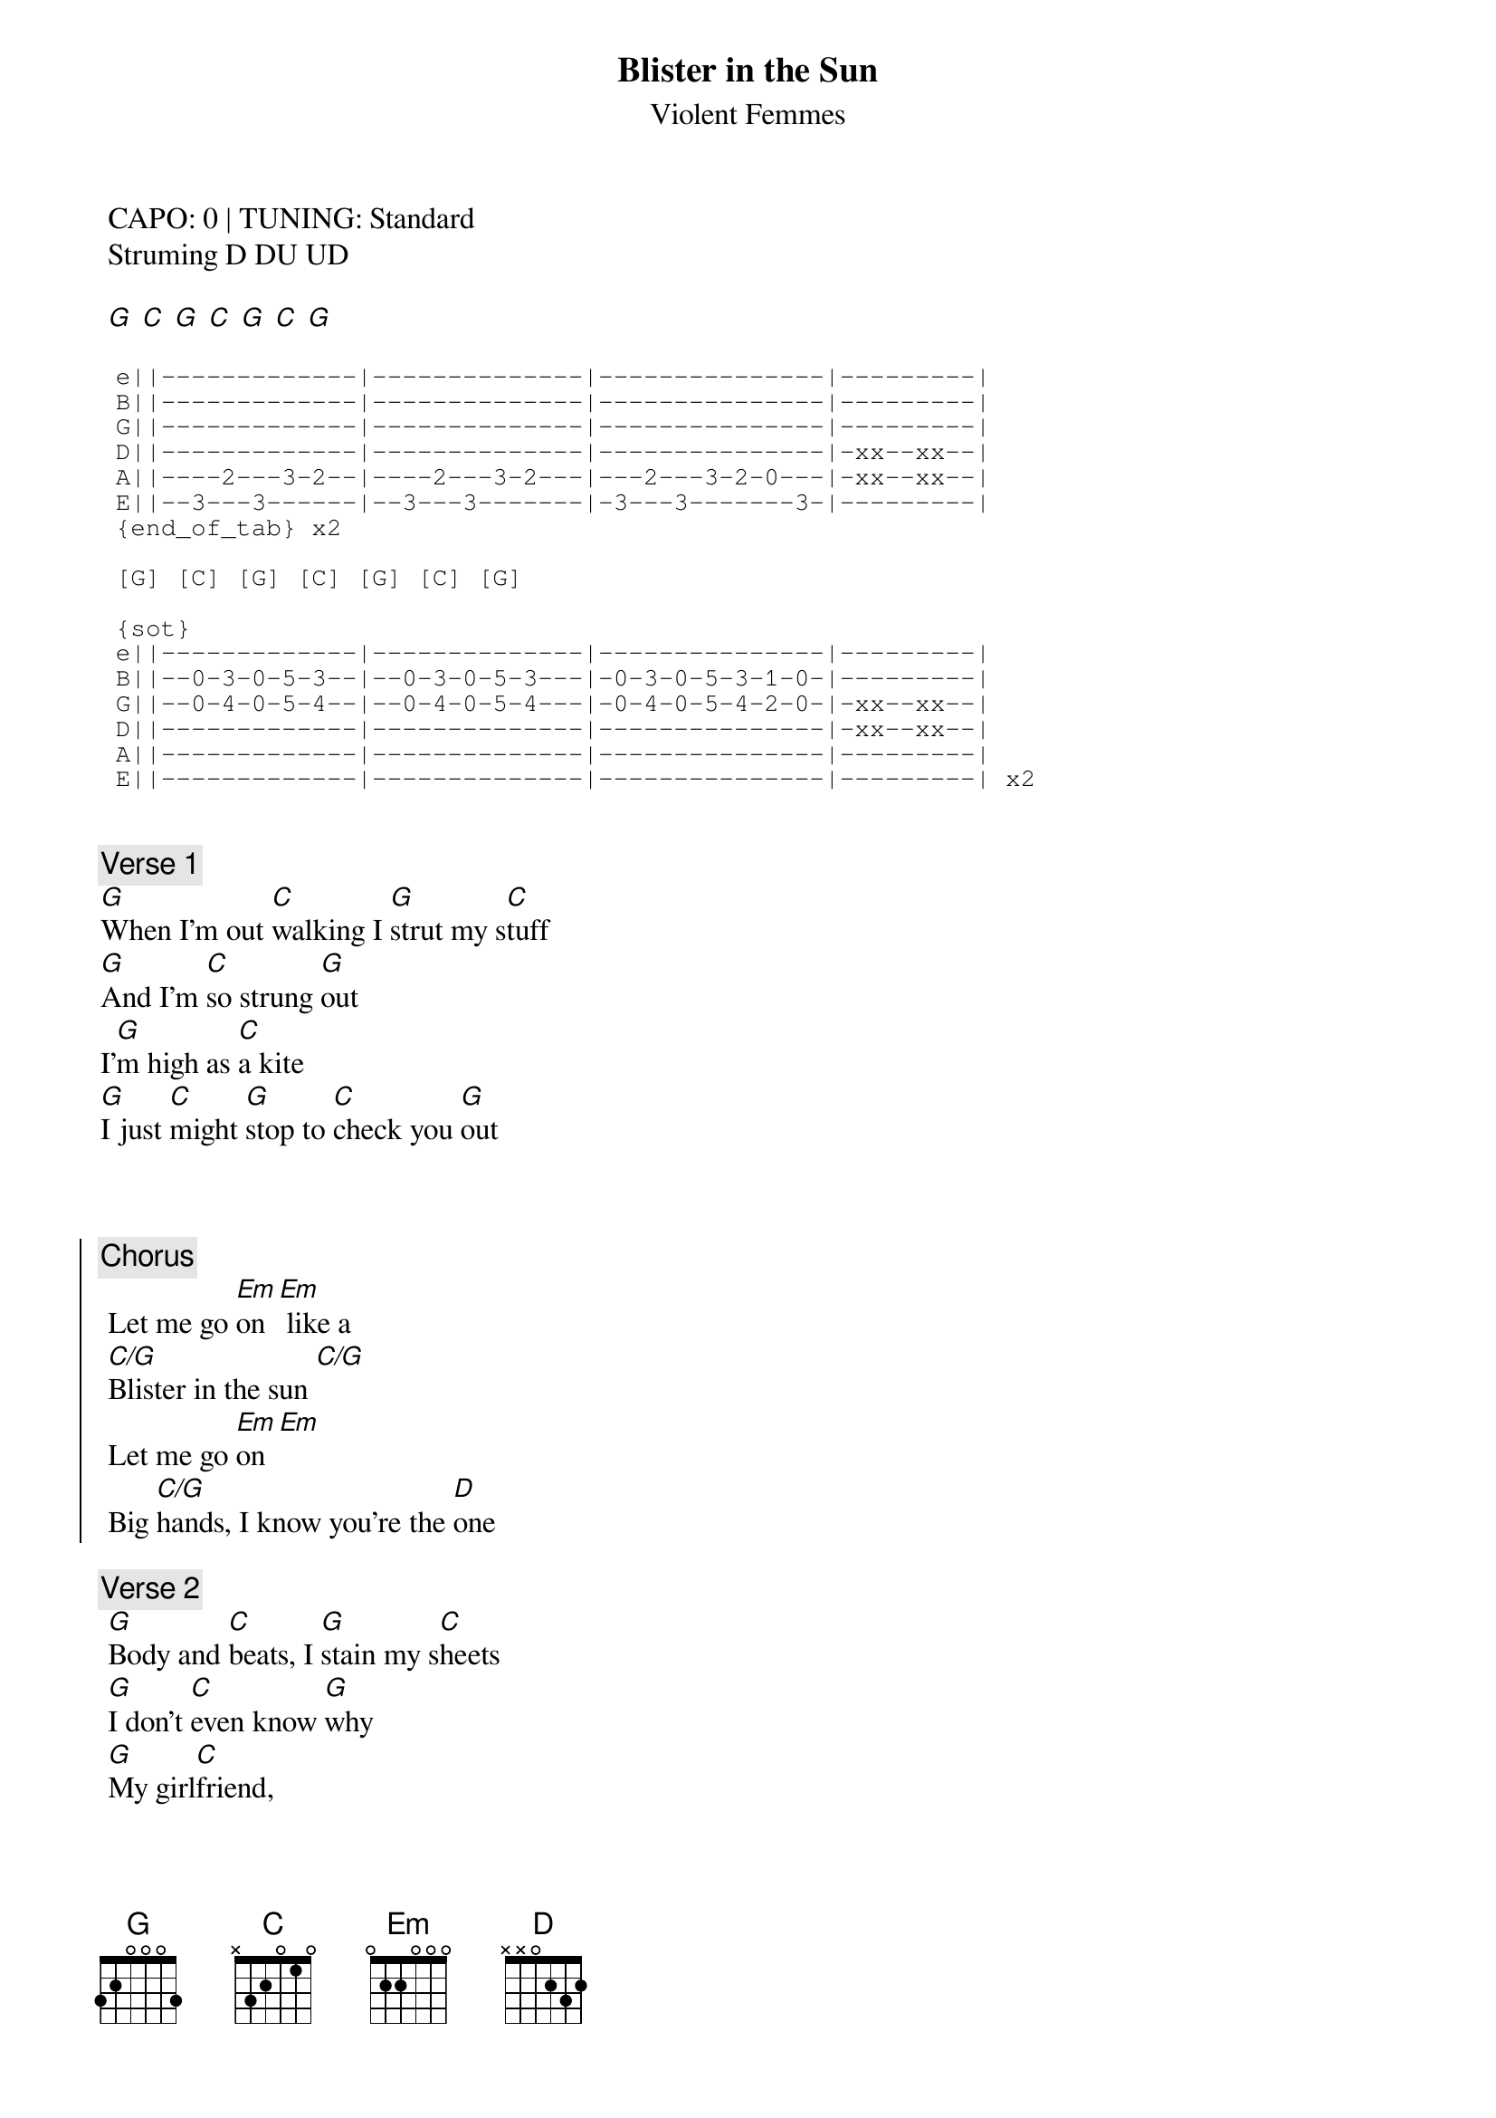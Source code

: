 {t:Blister in the Sun}
{st:Violent Femmes}
{artist:Violent Femmes}

 CAPO: 0 | TUNING: Standard
 Struming D DU UD 
 
 [G] [C] [G] [C] [G] [C] [G]

 {start_of_tab}
 e||-------------|--------------|---------------|---------|
 B||-------------|--------------|---------------|---------|
 G||-------------|--------------|---------------|---------|
 D||-------------|--------------|---------------|-xx--xx--|
 A||----2---3-2--|----2---3-2---|---2---3-2-0---|-xx--xx--|
 E||--3---3------|--3---3-------|-3---3-------3-|---------| 
 {end_of_tab} x2
 
 [G] [C] [G] [C] [G] [C] [G]

 {sot}
 e||-------------|--------------|---------------|---------|
 B||--0-3-0-5-3--|--0-3-0-5-3---|-0-3-0-5-3-1-0-|---------|
 G||--0-4-0-5-4--|--0-4-0-5-4---|-0-4-0-5-4-2-0-|-xx--xx--|
 D||-------------|--------------|---------------|-xx--xx--|
 A||-------------|--------------|---------------|---------|
 E||-------------|--------------|---------------|---------| x2
 
 {eot}

{c:Verse 1}
[G]When I'm out [C]walking I [G]strut my s[C]tuff
[G]And I'm [C]so strung [G]out
I'[G]m high as [C]a kite
[G]I just [C]might [G]stop to [C]check you [G]out


 
 {soc}
 {c:Chorus}
 Let me go [Em]on [Em] like a
 [C/G]Blister in the sun [C/G]
 Let me go [Em]on [Em]
 Big [C/G]hands, I know you're the [D]one
 {eoc}
 
 {c:Verse 2}
 [G]Body and [C]beats, I [G]stain my s[C]heets
 [G]I don't [C]even know [G]why
 [G]My girl[C]friend,
 [G]She's at the [C]end, [G]She is [C]starting to [G]cry
 
{c:Chorus}
 
{c:Instrumental}
 

 [G] [C] [G] [C] [G] [C] [G]

 {sot}
 e||--3333333333-|--3333333333--|-3333333333----|---------------|
 B||--0000000000-|--0000000000--|-0000000000----|---------------|
 G||--0000000000-|--0000000000--|-0000000000----|---------------|
 D||-------------|--------------|---------------|-5-3-0-3-2-----|
 A||-------------|--------------|---------------|-----------3-0-|
 E||-------------|--------------|---------------|---------| x1
 {eot}
 
 [G] [C] [G] [C] [G] [C] [G]
 
 {sot}
 e||-------------|--------------|---------------|---------|
 B||-------------|--------------|---------------|---------|
 G||-------------|--------------|---------------|-12------|
 D||-------------|--------------|---------------|-12------|
 A||----2---3-2--|----2---3-2---|---2---3-2-0---|---------|
 E||--3---3------|--3---3-------|-3---3-------3-|---------| x1
 ---VERSE 3--- 1/2 whisper
 {eot}

 {sot}
 ---VERSE 4--- 1/2 whisper
 {eot}

 
 {sot}
 ---VERSE 4--- 1/2 whisper
 {eot}
 
 {sot}
 ---VERSE 5--- Full Whisper
 {eot}
 
 
 {sot}
 ---CHORUS 3--- Full Voice
 {eot}
 
 ---ENDING--
 
